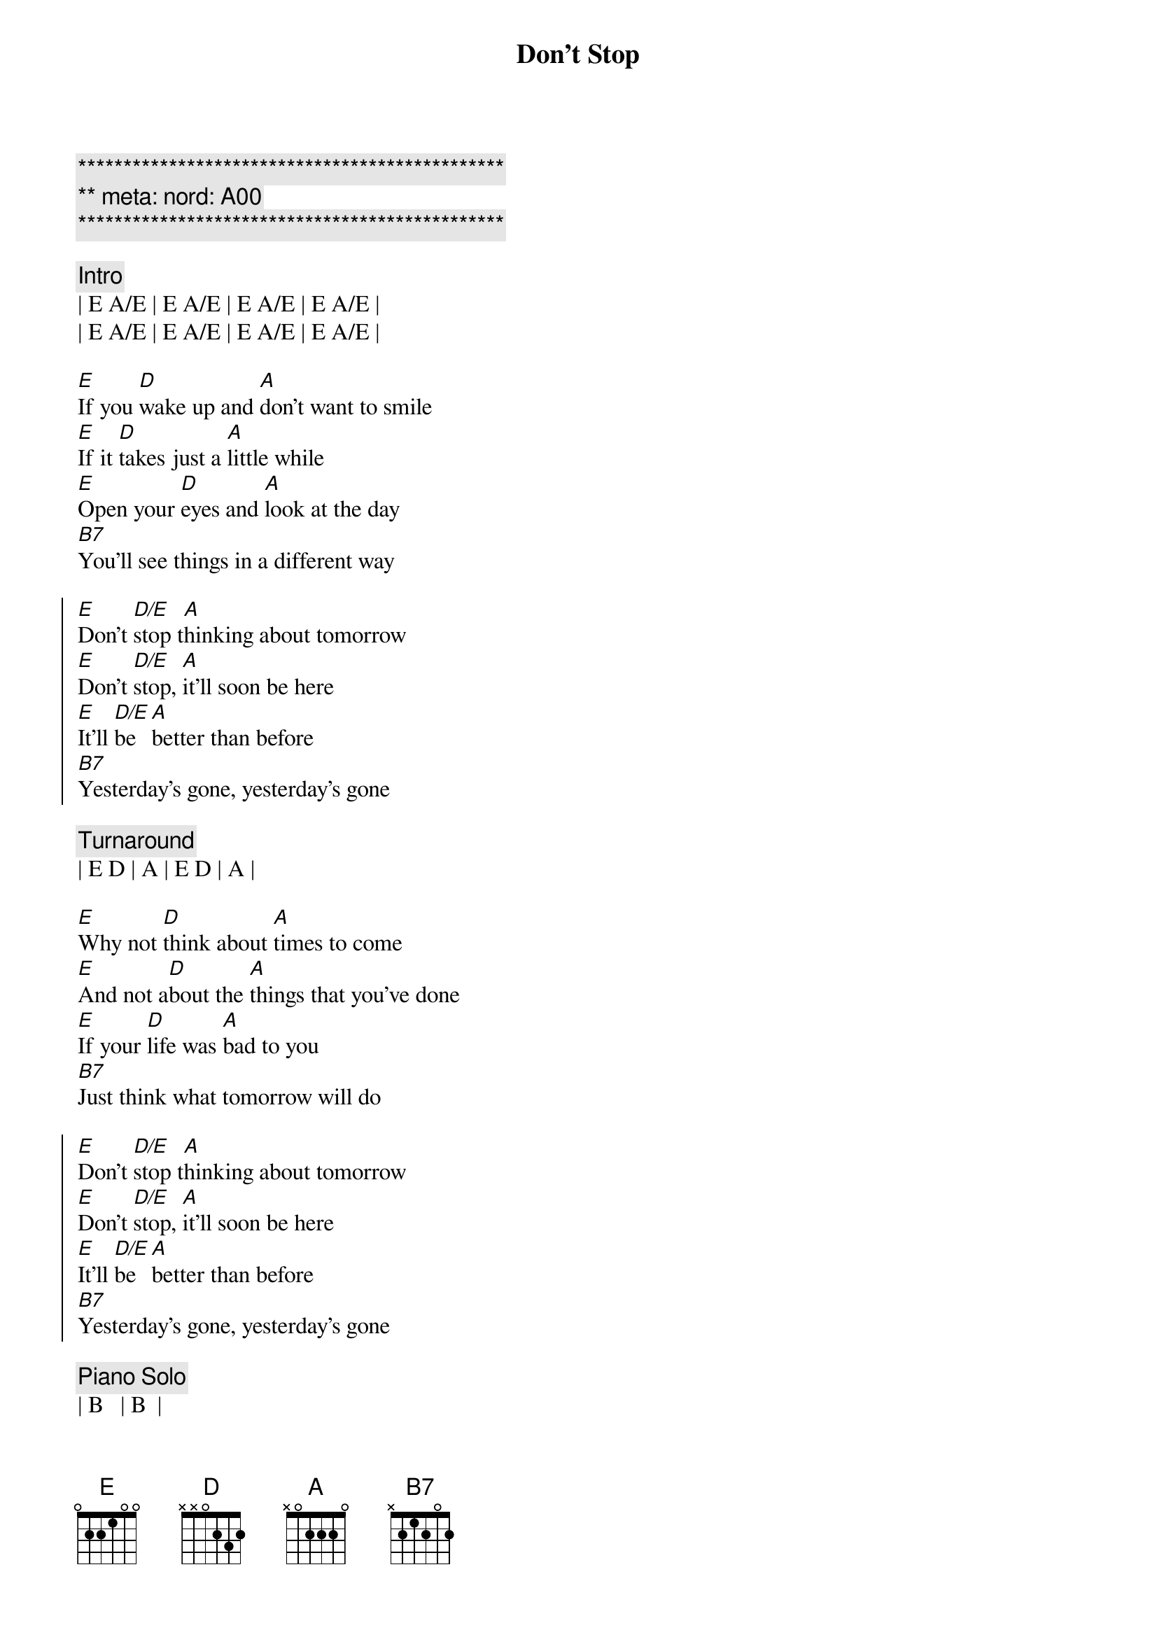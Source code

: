 {title: Don't Stop}
{artist: Fleetwood Mac}
{key: E}
{duration: 3:00}
{meta: nord: A00}

{c:***********************************************}
{c:** meta: nord: A00}
{c:***********************************************}

{c:Intro}
| E A/E | E A/E | E A/E | E A/E | 
| E A/E | E A/E | E A/E | E A/E | 

{sov}
[E]If you [D]wake up and [A]don't want to smile
[E]If it [D]takes just a [A]little while
[E]Open your [D]eyes and [A]look at the day
[B7]You'll see things in a different way
{eov}

{soc}
[E]Don't [D/E]stop t[A]hinking about tomorrow
[E]Don't [D/E]stop, [A]it'll soon be here
[E]It'll [D/E]be [A]better than before
[B7]Yesterday's gone, yesterday's gone
{eoc}

{c:Turnaround}
| E D | A | E D | A | 

{sov}
[E]Why not [D]think about [A]times to come
[E]And not a[D]bout the [A]things that you've done
[E]If your [D]life was [A]bad to you
[B7]Just think what tomorrow will do
{eov}

{soc}
[E]Don't [D/E]stop t[A]hinking about tomorrow
[E]Don't [D/E]stop, [A]it'll soon be here
[E]It'll [D/E]be [A]better than before
[B7]Yesterday's gone, yesterday's gone
{eoc}

{c:Piano Solo}
| B   | B  |
| E D | A  | E D | A  | E D | A |
| B   | B  | B   | B  |

{sov}
[E]All I [D]want is to [A]see you smile
[E]If it [D]takes just a [A]little while
[E]I know you [D]don't be[A]lieve that it's true
[B7]I never meant any harm to you
{eov}

{soc}
[E]Don't [D/E]stop [A]thinking about tomorrow
[E]Don't [D/E]stop, [A]it'l[N.C.]l soon be here
[E]It'll be [D/E]here [A]better than before
[B7]Yesterday's gone, yesterday's gone

[E]Don't [D/E]stop [A]thinking about tomorrow
[E]Don't [D/E]stop, [A]it'l[N.C.]l soon be here
[E]It'll be [D/E]here [A]better than before
[B7]Yesterday's gone, yesterday's gone
{eoc}

{c:Outro}
[E]Ooo[D/E]h, [A]   Don't you look [E]back[D/E][A]
[E]Ooo[D/E]h, [A]   Don't you look [E]back[D/E][A]
[E]Ooo[D/E]h, [A]   Don't you look [E]back[D/E][A]
[E]Ooo[D/E]h, [A]   Don't you look [E]back[D/E][A]
